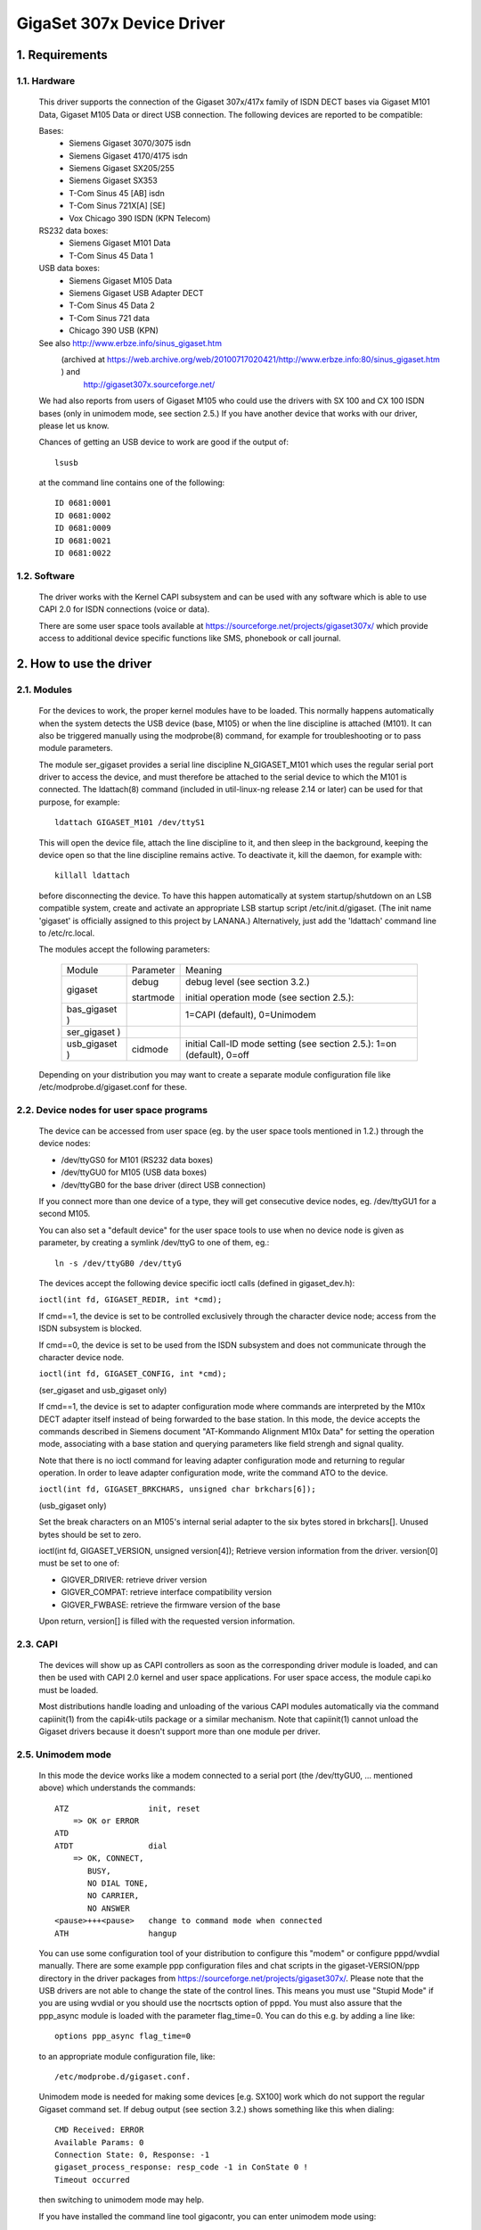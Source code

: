 ==========================
GigaSet 307x Device Driver
==========================

1.   Requirements
=================

1.1. Hardware
-------------

     This driver supports the connection of the Gigaset 307x/417x family of
     ISDN DECT bases via Gigaset M101 Data, Gigaset M105 Data or direct USB
     connection. The following devices are reported to be compatible:

     Bases:
       - Siemens Gigaset 3070/3075 isdn
       - Siemens Gigaset 4170/4175 isdn
       - Siemens Gigaset SX205/255
       - Siemens Gigaset SX353
       - T-Com Sinus 45 [AB] isdn
       - T-Com Sinus 721X[A] [SE]
       - Vox Chicago 390 ISDN (KPN Telecom)

     RS232 data boxes:
       - Siemens Gigaset M101 Data
       - T-Com Sinus 45 Data 1

     USB data boxes:
       - Siemens Gigaset M105 Data
       - Siemens Gigaset USB Adapter DECT
       - T-Com Sinus 45 Data 2
       - T-Com Sinus 721 data
       - Chicago 390 USB (KPN)

     See also http://www.erbze.info/sinus_gigaset.htm
       (archived at https://web.archive.org/web/20100717020421/http://www.erbze.info:80/sinus_gigaset.htm ) and
	http://gigaset307x.sourceforge.net/

     We had also reports from users of Gigaset M105 who could use the drivers
     with SX 100 and CX 100 ISDN bases (only in unimodem mode, see section 2.5.)
     If you have another device that works with our driver, please let us know.

     Chances of getting an USB device to work are good if the output of::

	lsusb

     at the command line contains one of the following::

	ID 0681:0001
	ID 0681:0002
	ID 0681:0009
	ID 0681:0021
	ID 0681:0022

1.2. Software
-------------

     The driver works with the Kernel CAPI subsystem and can be used with any
     software which is able to use CAPI 2.0 for ISDN connections (voice or data).

     There are some user space tools available at
     https://sourceforge.net/projects/gigaset307x/
     which provide access to additional device specific functions like SMS,
     phonebook or call journal.


2.   How to use the driver
==========================

2.1. Modules
------------

     For the devices to work, the proper kernel modules have to be loaded.
     This normally happens automatically when the system detects the USB
     device (base, M105) or when the line discipline is attached (M101). It
     can also be triggered manually using the modprobe(8) command, for example
     for troubleshooting or to pass module parameters.

     The module ser_gigaset provides a serial line discipline N_GIGASET_M101
     which uses the regular serial port driver to access the device, and must
     therefore be attached to the serial device to which the M101 is connected.
     The ldattach(8) command (included in util-linux-ng release 2.14 or later)
     can be used for that purpose, for example::

	ldattach GIGASET_M101 /dev/ttyS1

     This will open the device file, attach the line discipline to it, and
     then sleep in the background, keeping the device open so that the line
     discipline remains active. To deactivate it, kill the daemon, for example
     with::

	killall ldattach

     before disconnecting the device. To have this happen automatically at
     system startup/shutdown on an LSB compatible system, create and activate
     an appropriate LSB startup script /etc/init.d/gigaset. (The init name
     'gigaset' is officially assigned to this project by LANANA.)
     Alternatively, just add the 'ldattach' command line to /etc/rc.local.

     The modules accept the following parameters:

	=============== ========== ==========================================
	Module		Parameter  Meaning

	gigaset		debug	   debug level (see section 3.2.)

			startmode  initial operation mode (see section 2.5.):
	bas_gigaset )		   1=CAPI (default), 0=Unimodem
	ser_gigaset )
	usb_gigaset )	cidmode    initial Call-ID mode setting (see section
				   2.5.): 1=on (default), 0=off

	=============== ========== ==========================================

     Depending on your distribution you may want to create a separate module
     configuration file like /etc/modprobe.d/gigaset.conf for these.

2.2. Device nodes for user space programs
-----------------------------------------

     The device can be accessed from user space (eg. by the user space tools
     mentioned in 1.2.) through the device nodes:

     - /dev/ttyGS0 for M101 (RS232 data boxes)
     - /dev/ttyGU0 for M105 (USB data boxes)
     - /dev/ttyGB0 for the base driver (direct USB connection)

     If you connect more than one device of a type, they will get consecutive
     device nodes, eg. /dev/ttyGU1 for a second M105.

     You can also set a "default device" for the user space tools to use when
     no device node is given as parameter, by creating a symlink /dev/ttyG to
     one of them, eg.::

	ln -s /dev/ttyGB0 /dev/ttyG

     The devices accept the following device specific ioctl calls
     (defined in gigaset_dev.h):

     ``ioctl(int fd, GIGASET_REDIR, int *cmd);``

     If cmd==1, the device is set to be controlled exclusively through the
     character device node; access from the ISDN subsystem is blocked.

     If cmd==0, the device is set to be used from the ISDN subsystem and does
     not communicate through the character device node.

     ``ioctl(int fd, GIGASET_CONFIG, int *cmd);``

     (ser_gigaset and usb_gigaset only)

     If cmd==1, the device is set to adapter configuration mode where commands
     are interpreted by the M10x DECT adapter itself instead of being
     forwarded to the base station. In this mode, the device accepts the
     commands described in Siemens document "AT-Kommando Alignment M10x Data"
     for setting the operation mode, associating with a base station and
     querying parameters like field strengh and signal quality.

     Note that there is no ioctl command for leaving adapter configuration
     mode and returning to regular operation. In order to leave adapter
     configuration mode, write the command ATO to the device.

     ``ioctl(int fd, GIGASET_BRKCHARS, unsigned char brkchars[6]);``

     (usb_gigaset only)

     Set the break characters on an M105's internal serial adapter to the six
     bytes stored in brkchars[]. Unused bytes should be set to zero.

     ioctl(int fd, GIGASET_VERSION, unsigned version[4]);
     Retrieve version information from the driver. version[0] must be set to
     one of:

     - GIGVER_DRIVER: retrieve driver version
     - GIGVER_COMPAT: retrieve interface compatibility version
     - GIGVER_FWBASE: retrieve the firmware version of the base

     Upon return, version[] is filled with the requested version information.

2.3. CAPI
---------

     The devices will show up as CAPI controllers as soon as the
     corresponding driver module is loaded, and can then be used with
     CAPI 2.0 kernel and user space applications. For user space access,
     the module capi.ko must be loaded.

     Most distributions handle loading and unloading of the various CAPI
     modules automatically via the command capiinit(1) from the capi4k-utils
     package or a similar mechanism. Note that capiinit(1) cannot unload the
     Gigaset drivers because it doesn't support more than one module per
     driver.

2.5. Unimodem mode
------------------

     In this mode the device works like a modem connected to a serial port
     (the /dev/ttyGU0, ... mentioned above) which understands the commands::

	 ATZ                 init, reset
	     => OK or ERROR
	 ATD
	 ATDT                dial
	     => OK, CONNECT,
		BUSY,
		NO DIAL TONE,
		NO CARRIER,
		NO ANSWER
	 <pause>+++<pause>   change to command mode when connected
	 ATH                 hangup

     You can use some configuration tool of your distribution to configure this
     "modem" or configure pppd/wvdial manually. There are some example ppp
     configuration files and chat scripts in the gigaset-VERSION/ppp directory
     in the driver packages from https://sourceforge.net/projects/gigaset307x/.
     Please note that the USB drivers are not able to change the state of the
     control lines. This means you must use "Stupid Mode" if you are using
     wvdial or you should use the nocrtscts option of pppd.
     You must also assure that the ppp_async module is loaded with the parameter
     flag_time=0. You can do this e.g. by adding a line like::

	options ppp_async flag_time=0

     to an appropriate module configuration file, like::

	/etc/modprobe.d/gigaset.conf.

     Unimodem mode is needed for making some devices [e.g. SX100] work which
     do not support the regular Gigaset command set. If debug output (see
     section 3.2.) shows something like this when dialing::

	 CMD Received: ERROR
	 Available Params: 0
	 Connection State: 0, Response: -1
	 gigaset_process_response: resp_code -1 in ConState 0 !
	 Timeout occurred

     then switching to unimodem mode may help.

     If you have installed the command line tool gigacontr, you can enter
     unimodem mode using::

	 gigacontr --mode unimodem

     You can switch back using::

	 gigacontr --mode isdn

     You can also put the driver directly into Unimodem mode when it's loaded,
     by passing the module parameter startmode=0 to the hardware specific
     module, e.g.::

	modprobe usb_gigaset startmode=0

     or by adding a line like::

	options usb_gigaset startmode=0

     to an appropriate module configuration file, like::

	/etc/modprobe.d/gigaset.conf

2.6. Call-ID (CID) mode
-----------------------

     Call-IDs are numbers used to tag commands to, and responses from, the
     Gigaset base in order to support the simultaneous handling of multiple
     ISDN calls. Their use can be enabled ("CID mode") or disabled ("Unimodem
     mode"). Without Call-IDs (in Unimodem mode), only a very limited set of
     functions is available. It allows outgoing data connections only, but
     does not signal incoming calls or other base events.

     DECT cordless data devices (M10x) permanently occupy the cordless
     connection to the base while Call-IDs are activated. As the Gigaset
     bases only support one DECT data connection at a time, this prevents
     other DECT cordless data devices from accessing the base.

     During active operation, the driver switches to the necessary mode
     automatically. However, for the reasons above, the mode chosen when
     the device is not in use (idle) can be selected by the user.

     - If you want to receive incoming calls, you can use the default
       settings (CID mode).
     - If you have several DECT data devices (M10x) which you want to use
       in turn, select Unimodem mode by passing the parameter "cidmode=0" to
       the appropriate driver module (ser_gigaset or usb_gigaset).

     If you want both of these at once, you are out of luck.

     You can also use the tty class parameter "cidmode" of the device to
     change its CID mode while the driver is loaded, eg.::

	echo 0 > /sys/class/tty/ttyGU0/cidmode

2.7. Dialing Numbers
--------------------
provided by an application for dialing out must
     be a public network number according to the local dialing plan, without
     any dial prefix for getting an outside line.

     Internal calls can be made by providing an internal extension number
     prefixed with ``**`` (two asterisks) as the called party number. So to dial
     eg. the first registered DECT handset, give ``**11`` as the called party
     number. Dialing ``***`` (three asterisks) calls all extensions
     simultaneously (global call).

     Unimodem mode does not support internal calls.

2.8. Unregistered Wireless Devices (M101/M105)
----------------------------------------------

     The main purpose of the ser_gigaset and usb_gigaset drivers is to allow
     the M101 and M105 wireless devices to be used as ISDN devices for ISDN
     connections through a Gigaset base. Therefore they assume that the device
     is registered to a DECT base.

     If the M101/M105 device is not registered to a base, initialization of
     the device fails, and a corresponding error message is logged by the
     driver. In that situation, a restricted set of functions is available
     which includes, in particular, those necessary for registering the device
     to a base or for switching it between Fixed Part and Portable Part
     modes. See the gigacontr(8) manpage for details.

3.   Troubleshooting
====================

3.1. Solutions to frequently reported problems
----------------------------------------------

     Problem:
	You have a slow provider and isdn4linux gives up dialing too early.
     Solution:
	Load the isdn module using the dialtimeout option. You can do this e.g.
	by adding a line like::

	   options isdn dialtimeout=15

	to /etc/modprobe.d/gigaset.conf or a similar file.

     Problem:
	The isdnlog program emits error messages or just doesn't work.
     Solution:
	Isdnlog supports only the HiSax driver. Do not attempt to use it with
	other drivers such as Gigaset.

     Problem:
	You have two or more DECT data adapters (M101/M105) and only the
	first one you turn on works.
     Solution:
	Select Unimodem mode for all DECT data adapters. (see section 2.5.)

     Problem:
	Messages like this::

	    usb_gigaset 3-2:1.0: Could not initialize the device.

	appear in your syslog.
     Solution:
	Check whether your M10x wireless device is correctly registered to the
	Gigaset base. (see section 2.7.)

3.2. Telling the driver to provide more information
---------------------------------------------------
     Building the driver with the "Gigaset debugging" kernel configuration
     option (CONFIG_GIGASET_DEBUG) gives it the ability to produce additional
     information useful for debugging.

     You can control the amount of debugging information the driver produces by
     writing an appropriate value to /sys/module/gigaset/parameters/debug,
     e.g.::

	echo 0 > /sys/module/gigaset/parameters/debug

     switches off debugging output completely,

     ::

	echo 0x302020 > /sys/module/gigaset/parameters/debug

     enables a reasonable set of debugging output messages. These values are
     bit patterns where every bit controls a certain type of debugging output.
     See the constants DEBUG_* in the source file gigaset.h for details.

     The initial value can be set using the debug parameter when loading the
     module "gigaset", e.g. by adding a line::

	options gigaset debug=0

     to your module configuration file, eg. /etc/modprobe.d/gigaset.conf

     Generated debugging information can be found
     - as output of the command::

	 dmesg

     - in system log files written by your syslog daemon, usually
       in /var/log/, e.g. /var/log/messages.

3.3. Reporting problems and bugs
--------------------------------
     If you can't solve problems with the driver on your own, feel free to
     use one of the forums, bug trackers, or mailing lists on

	 https://sourceforge.net/projects/gigaset307x

     or write an electronic mail to the maintainers.

     Try to provide as much information as possible, such as

     - distribution
     - kernel version (uname -r)
     - gcc version (gcc --version)
     - hardware architecture (uname -m, ...)
     - type and firmware version of your device (base and wireless module,
       if any)
     - output of "lsusb -v" (if using an USB device)
     - error messages
     - relevant system log messages (it would help if you activate debug
       output as described in 3.2.)

     For help with general configuration problems not specific to our driver,
     such as isdn4linux and network configuration issues, please refer to the
     appropriate forums and newsgroups.

3.4. Reporting problem solutions
--------------------------------
     If you solved a problem with our drivers, wrote startup scripts for your
     distribution, ... feel free to contact us (using one of the places
     mentioned in 3.3.). We'd like to add scripts, hints, documentation
     to the driver and/or the project web page.


4.   Links, other software
==========================

     - Sourceforge project developing this driver and associated tools
	 https://sourceforge.net/projects/gigaset307x
     - Yahoo! Group on the Siemens Gigaset family of devices
	 https://de.groups.yahoo.com/group/Siemens-Gigaset
     - Siemens Gigaset/T-Sinus compatibility table
	 http://www.erbze.info/sinus_gigaset.htm
	    (archived at https://web.archive.org/web/20100717020421/http://www.erbze.info:80/sinus_gigaset.htm )


5.   Credits
============

     Thanks to

     Karsten Keil
	for his help with isdn4linux
     Deti Fliegl
	for his base driver code
     Dennis Dietrich
	for his kernel 2.6 patches
     Andreas Rummel
	for his work and logs to get unimodem mode working
     Andreas Degert
	for his logs and patches to get cx 100 working
     Dietrich Feist
	for his generous donation of one M105 and two M101 cordless adapters
     Christoph Schweers
	for his generous donation of a M34 device

     and all the other people who sent logs and other information.
